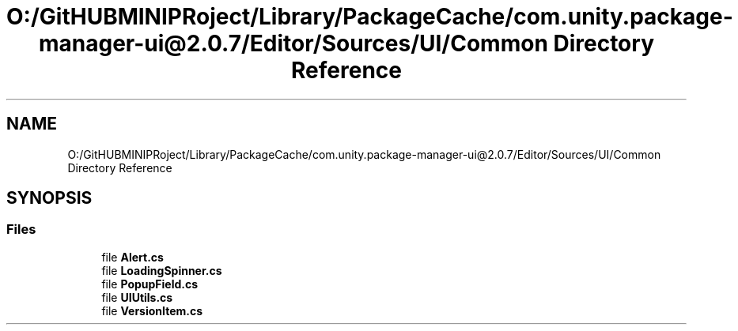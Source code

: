 .TH "O:/GitHUBMINIPRoject/Library/PackageCache/com.unity.package-manager-ui@2.0.7/Editor/Sources/UI/Common Directory Reference" 3 "Sat Jul 20 2019" "Version https://github.com/Saurabhbagh/Multi-User-VR-Viewer--10th-July/" "Multi User Vr Viewer" \" -*- nroff -*-
.ad l
.nh
.SH NAME
O:/GitHUBMINIPRoject/Library/PackageCache/com.unity.package-manager-ui@2.0.7/Editor/Sources/UI/Common Directory Reference
.SH SYNOPSIS
.br
.PP
.SS "Files"

.in +1c
.ti -1c
.RI "file \fBAlert\&.cs\fP"
.br
.ti -1c
.RI "file \fBLoadingSpinner\&.cs\fP"
.br
.ti -1c
.RI "file \fBPopupField\&.cs\fP"
.br
.ti -1c
.RI "file \fBUIUtils\&.cs\fP"
.br
.ti -1c
.RI "file \fBVersionItem\&.cs\fP"
.br
.in -1c
